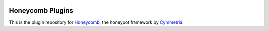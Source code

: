 |GitHub license| |Read the Docs| |Travis| |Codecov| |Gitter|

.. |honeycomb_logo| image:: honeycomb.png
   :alt: Honeycomb
   :target: https://github.com/Cymmetria/honeycomb_plugins
.. |GitHub license| image:: https://img.shields.io/github/license/Cymmetria/honeycomb_plugins.svg
   :alt: GitHub license
   :target: https://github.com/Cymmetria/honeycomb_plugins/blob/master/LICENSE
.. |Read the Docs| image:: https://img.shields.io/readthedocs/honeycomb_plugins.svg
   :alt: Read the Docs
   :target: http://honeycomb.cymmetria.com/projects/honeycomb-plugins/
.. |Travis| image:: https://img.shields.io/travis/Cymmetria/honeycomb_plugins.svg
   :alt: Travis
   :target: https://travis-ci.com/Cymmetria/honeycomb_plugins
.. |Codecov| image:: https://img.shields.io/codecov/c/github/Cymmetria/honeycomb_plugins.svg
   :alt: Codecov
   :target: https://codecov.io/gh/Cymmetria/honeycomb_plugins
.. |Gitter| image:: https://badges.gitter.im/cymmetria/honeycomb.svg
   :alt: Join the chat at https://gitter.im/cymmetria/honeycomb
   :target: https://gitter.im/cymmetria/honeycomb

|honeycomb_logo|

=================
Honeycomb Plugins
=================

This is the plugin repository for Honeycomb_, the honeypot framework by Cymmetria_.

.. _Cymmetria: https://cymmetria.com
.. _Honeycomb: http://honeycomb.cymmetria.com

